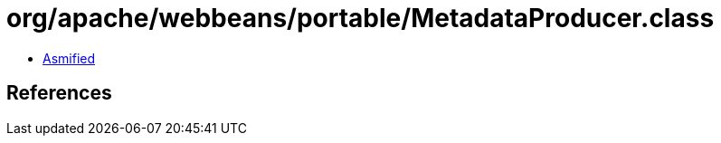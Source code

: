 = org/apache/webbeans/portable/MetadataProducer.class

 - link:MetadataProducer-asmified.java[Asmified]

== References


